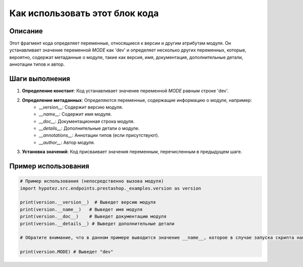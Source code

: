 Как использовать этот блок кода
=========================================================================================

Описание
-------------------------
Этот фрагмент кода определяет переменные, относящиеся к версии и другим атрибутам модуля.  Он устанавливает значение переменной `MODE` как 'dev' и определяет несколько других переменных, которые, вероятно, содержат метаданные о модуле, такие как версия, имя, документация, дополнительные детали, аннотации типов и автор.

Шаги выполнения
-------------------------
1. **Определение констант**:  Код устанавливает значение переменной `MODE` равным строке 'dev'.
2. **Определение метаданных**: Определяются переменные, содержащие информацию о модуле, например:
    - `__version__`: Содержит версию модуля.
    - `__name__`: Содержит имя модуля.
    - `__doc__`: Документационная строка модуля.
    - `__details__`:  Дополнительные детали о модуле.
    - `__annotations__`:  Аннотации типов (если присутствуют).
    - `__author__`: Автор модуля.
3. **Установка значений**: Код присваивает значения переменным, перечисленным в предыдущем шаге.

Пример использования
-------------------------
.. code-block:: python

    # Пример использования (непосредственно вызова модуля)
    import hypotez.src.endpoints.prestashop._examples.version as version

    print(version.__version__)  # Выведет версию модуля
    print(version.__name__)   # Выведет имя модуля
    print(version.__doc__)    # Выведет документацию модуля
    print(version.__details__) # Выведет дополнительные детали

    # Обратите внимание, что в данном примере выводится значение __name__, которое в случае запуска скрипта напрямую будет "main"
    
    print(version.MODE) # Выведет "dev"